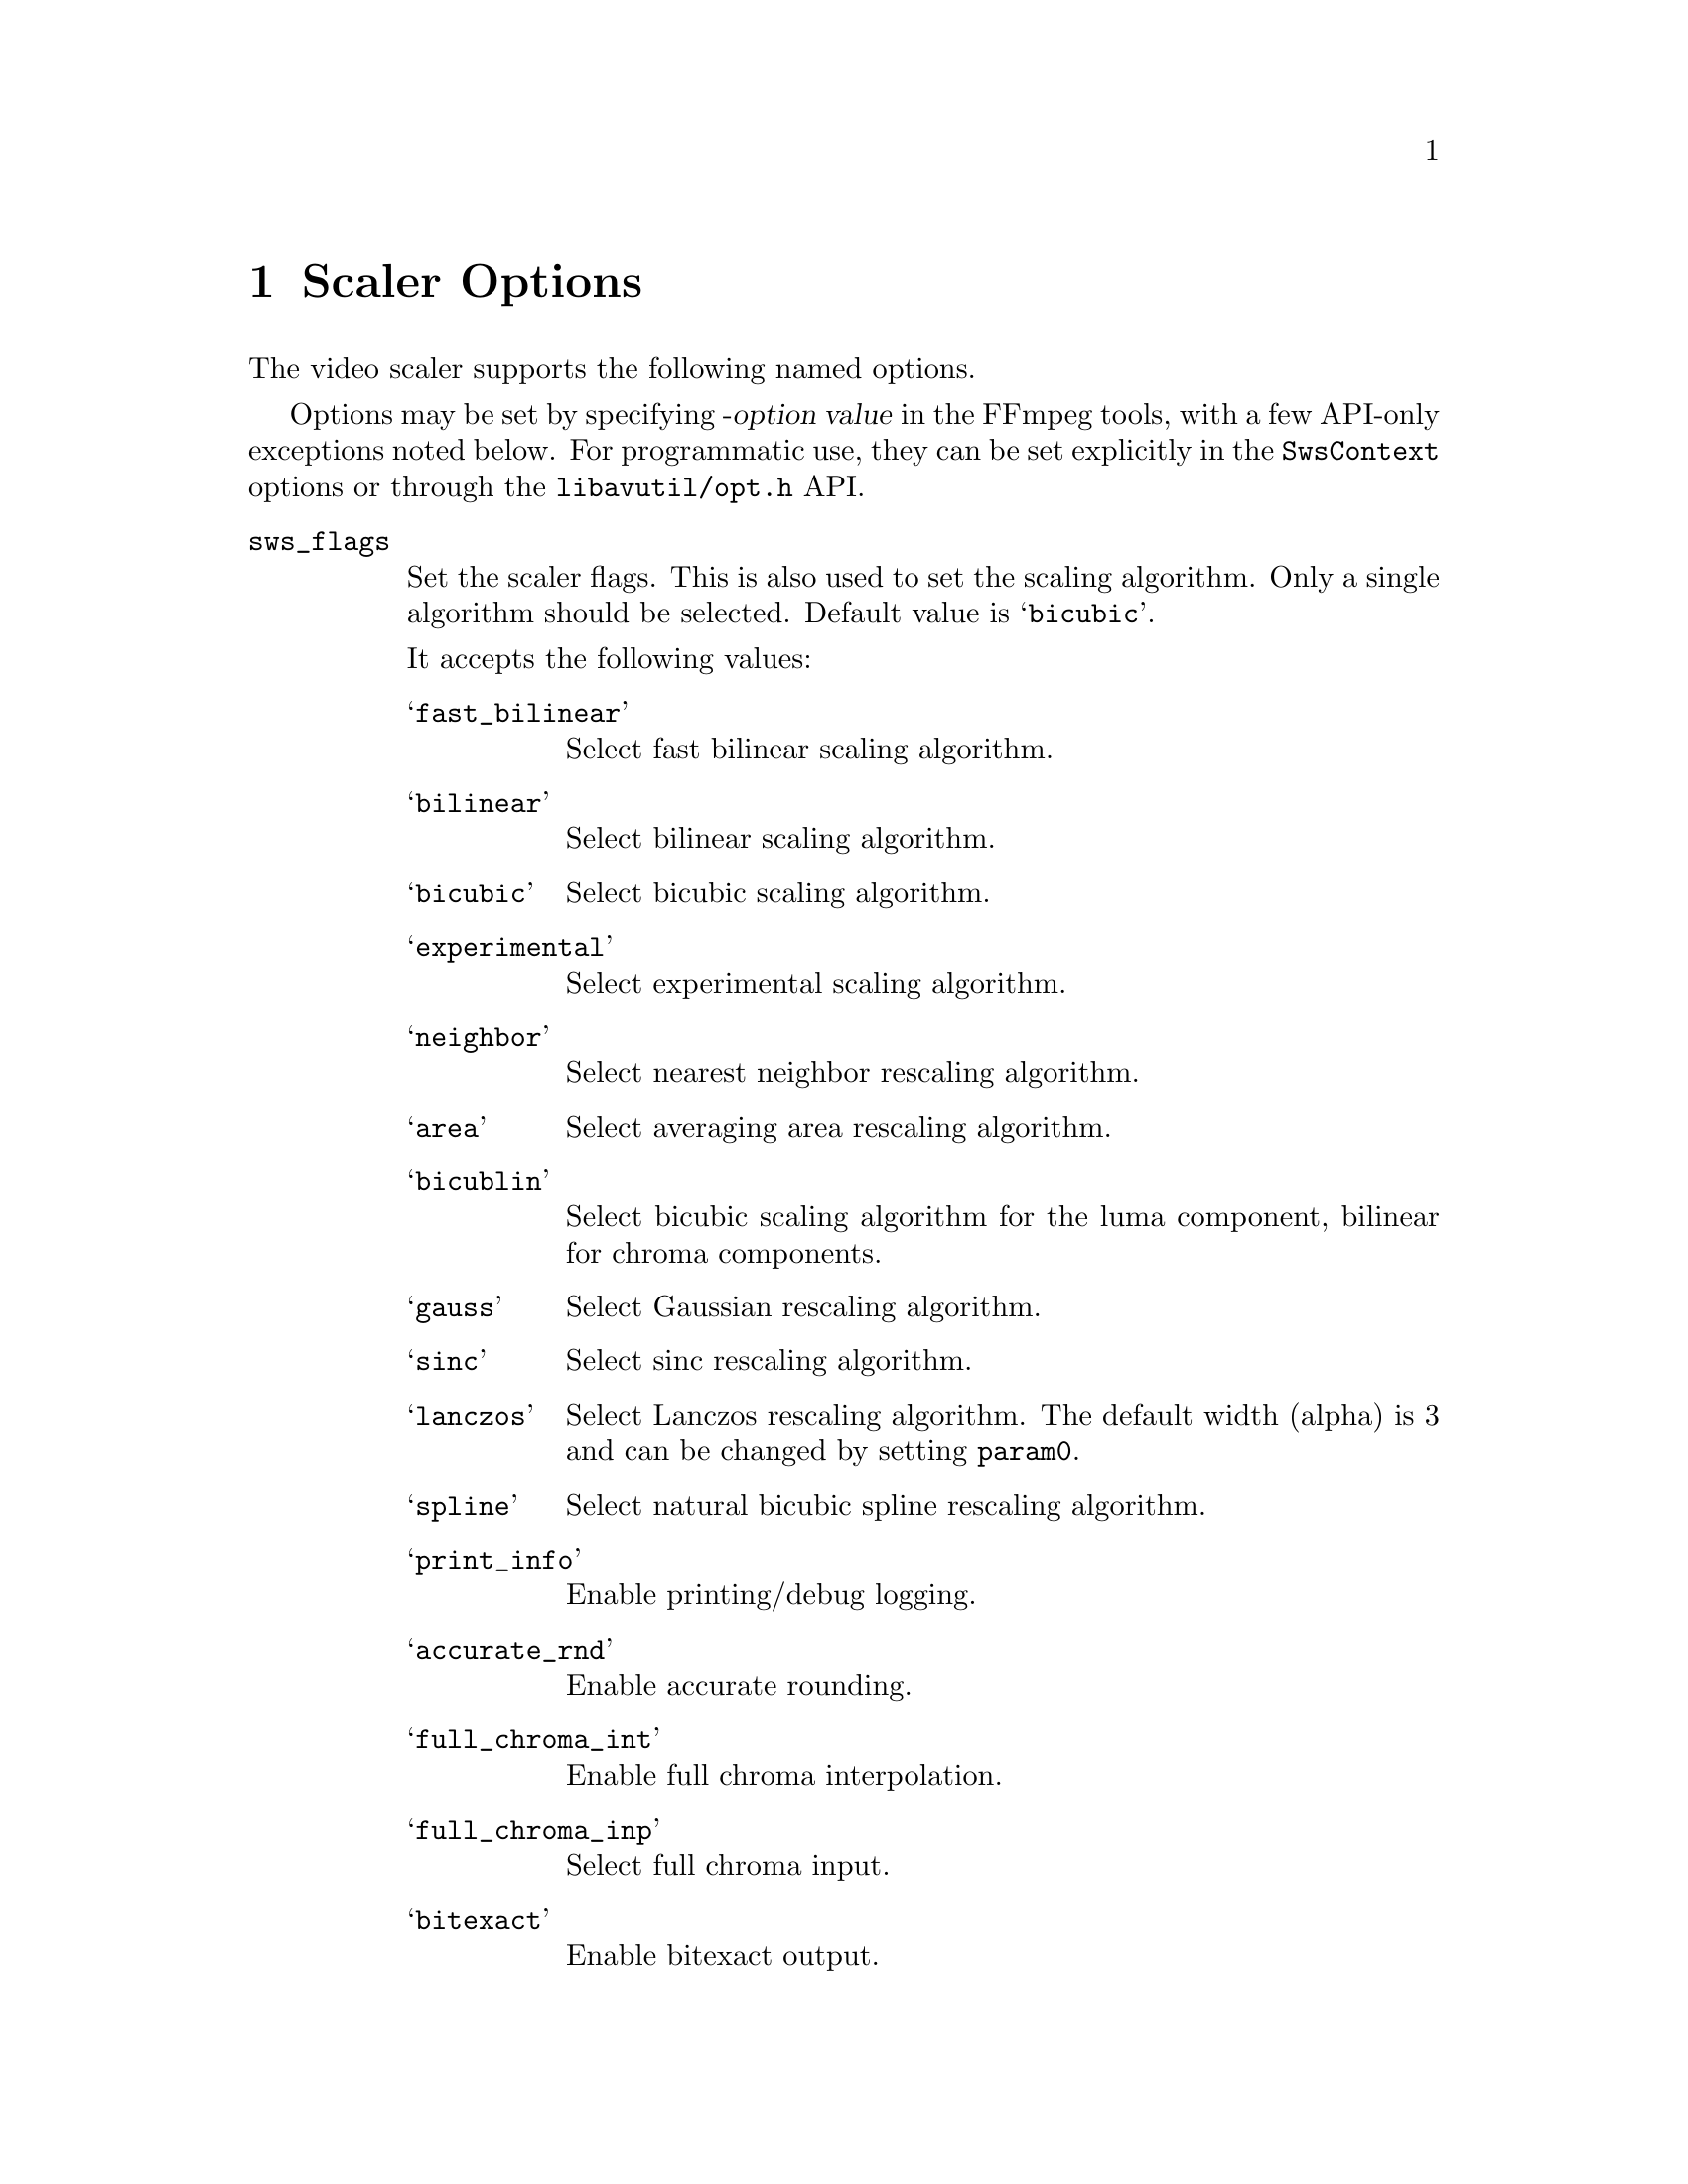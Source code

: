 @anchor{scaler_options}
@chapter Scaler Options
@c man begin SCALER OPTIONS

The video scaler supports the following named options.

Options may be set by specifying -@var{option} @var{value} in the
FFmpeg tools, with a few API-only exceptions noted below.
For programmatic use, they can be set explicitly in the
@code{SwsContext} options or through the @file{libavutil/opt.h} API.

@table @option

@anchor{sws_flags}
@item sws_flags
Set the scaler flags. This is also used to set the scaling
algorithm. Only a single algorithm should be selected. Default
value is @samp{bicubic}.

It accepts the following values:
@table @samp
@item fast_bilinear
Select fast bilinear scaling algorithm.

@item bilinear
Select bilinear scaling algorithm.

@item bicubic
Select bicubic scaling algorithm.

@item experimental
Select experimental scaling algorithm.

@item neighbor
Select nearest neighbor rescaling algorithm.

@item area
Select averaging area rescaling algorithm.

@item bicublin
Select bicubic scaling algorithm for the luma component, bilinear for
chroma components.

@item gauss
Select Gaussian rescaling algorithm.

@item sinc
Select sinc rescaling algorithm.

@item lanczos
Select Lanczos rescaling algorithm. The default width (alpha) is 3 and can be
changed by setting @code{param0}.

@item spline
Select natural bicubic spline rescaling algorithm.

@item print_info
Enable printing/debug logging.

@item accurate_rnd
Enable accurate rounding.

@item full_chroma_int
Enable full chroma interpolation.

@item full_chroma_inp
Select full chroma input.

@item bitexact
Enable bitexact output.
@end table

@item srcw @var{(API only)}
Set source width.

@item srch @var{(API only)}
Set source height.

@item dstw @var{(API only)}
Set destination width.

@item dsth @var{(API only)}
Set destination height.

@item src_format @var{(API only)}
Set source pixel format (must be expressed as an integer).

@item dst_format @var{(API only)}
Set destination pixel format (must be expressed as an integer).

@item src_range @var{(boolean)}
If value is set to @code{1}, indicates source is full range. Default value is
@code{0}, which indicates source is limited range.

@item dst_range @var{(boolean)}
If value is set to @code{1}, enable full range for destination. Default value
is @code{0}, which enables limited range.

@item gamma @var{(boolean)}
If value is set to @code{1}, enable gamma correct scaling. Default value is @code{0}.

@anchor{sws_params}
@item param0, param1
Set scaling algorithm parameters. The specified values are specific of
some scaling algorithms and ignored by others. The specified values
are floating point number values.

@item sws_dither
Set the dithering algorithm. Accepts one of the following
values. Default value is @samp{auto}.

@table @samp
@item auto
automatic choice

@item none
no dithering

@item bayer
bayer dither

@item ed
error diffusion dither

@item a_dither
arithmetic dither, based using addition

@item x_dither
arithmetic dither, based using xor (more random/less apparent patterning that
a_dither).

@end table

@item alphablend
Set the alpha blending to use when the input has alpha but the output does not.
Default value is @samp{none}.

@table @samp
@item uniform_color
Blend onto a uniform background color

@item checkerboard
Blend onto a checkerboard

@item none
No blending

@end table

@end table

@c man end SCALER OPTIONS
